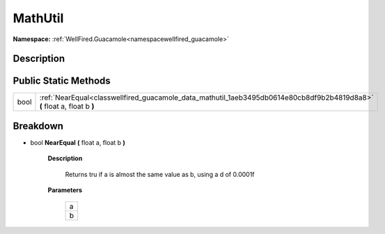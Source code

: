 .. _classwellfired_guacamole_data_mathutil:

MathUtil
=========

**Namespace:** :ref:`WellFired.Guacamole<namespacewellfired_guacamole>`

Description
------------



Public Static Methods
----------------------

+-------------+---------------------------------------------------------------------------------------------------------------------------+
|bool         |:ref:`NearEqual<classwellfired_guacamole_data_mathutil_1aeb3495db0614e80cb8df9b2b4819d8a8>` **(** float a, float b **)**   |
+-------------+---------------------------------------------------------------------------------------------------------------------------+

Breakdown
----------

.. _classwellfired_guacamole_data_mathutil_1aeb3495db0614e80cb8df9b2b4819d8a8:

- bool **NearEqual** **(** float a, float b **)**

    **Description**

        Returns tru if a is almost the same value as b, using a d of 0.0001f 

    **Parameters**

        +-------------+
        |a            |
        +-------------+
        |b            |
        +-------------+
        
